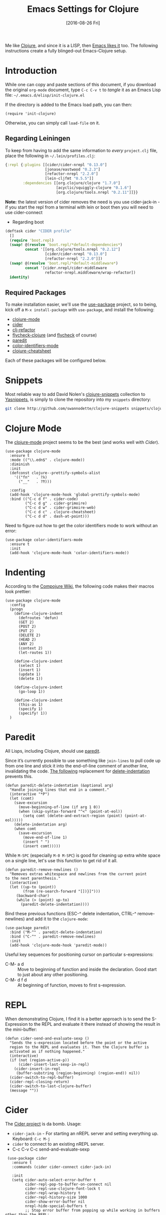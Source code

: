 #+TITLE:  Emacs Settings for Clojure
#+AUTHOR: Andrés Gasson
#+EMAIL:  agasson@red-elvis.net
#+DATE:   [2016-08-26 Fri]
#+TAGS:   emacs clojure

Me like [[http://clojure.org][Clojure]], and since it is a LISP, then [[https://github.com/clojure-emacs][Emacs likes it]] too.
The following instructions create a fully blinged-out Emacs-Clojure setup.

* Introduction

  While one can copy and paste sections of this document, if you
  download the original =org-mode= document, type =C-c C-v t= to
  /tangle/ it as an Emacs Lisp file: =~/.emacs.d/elisp/init-clojure.el=

  If the directory is added to the Emacs load path, you can then:

  #+BEGIN_SRC elisp :tangle no
    (require 'init-clojure)
  #+END_SRC

  Otherwise, you can simply call =load-file= on it.

** Regarding Leiningen

  To keep from having to add the same information to /every/
  =project.clj= file, place the following in =~/.lein/profiles.clj=:

  #+BEGIN_SRC clojure :tangle ~/.lein/profiles.clj
  {:repl {:plugins [[cider/cider-nrepl "0.13.0"]
                    [jonase/eastwood "0.2.3"]
                    [refactor-nrepl "2.2.0"]
                    [lein-cljfmt "0.5.5"]]
          :dependencies [[org.clojure/clojure "1.7.0"]
                         [acyclic/squiggly-clojure "0.1.6"]
                         [org.clojure/tools.nrepl "0.2.11"]]}}
  #+END_SRC

  *Note:* the latest version of cider removes the need is you use
  cider-jack-in - if you start the repl from a terminal with lein or
  boot then you will need to use cider-connect

 * Regarding boot


  #+BEGIN_SRC clojure :tangle ~/.boot/profile.boot
(deftask cider "CIDER profile"
  []
  (require 'boot.repl)
  (swap! @(resolve 'boot.repl/*default-dependencies*)
         concat '[[org.clojure/tools.nrepl "0.2.12"]
                  [cider/cider-nrepl "0.13.0"]
                  [refactor-nrepl "2.2.0"]])
  (swap! @(resolve 'boot.repl/*default-middleware*)
         concat '[cider.nrepl/cider-middleware
                  refactor-nrepl.middleware/wrap-refactor])
  identity)
  #+END_SRC

** Required Packages

  To make installation easier, we'll use the [[https://github.com/jwiegley/use-package][use-package]] project, so
  to being, kick off a =M-x install-package= with =use-package=, and
  install the following:

  - [[https://github.com/clojure-emacs/clojure-mode][clojure-mode]]
  - [[https://github.com/clojure-emacs/cider][cider]]
  - [[https://github.com/clojure-emacs/clj-refactor.el][clj-refactor]]
  - [[https://github.com/clojure-emacs/squiggly-clojure][flycheck-clojure]] (and [[http://www.flycheck.org/][flycheck]] of course)
  - [[http://www.emacswiki.org/emacs/ParEdit][paredit]]
  - [[https://github.com/ankurdave/color-identifiers-mode][color-identifiers-mode]]
  - [[https://github.com/clojure-emacs/clojure-cheatsheet][clojure-cheatsheet]]

  Each of these packages will be configured below.

* Snippets

  Most reliable way to add David Nolen's [[http://github.com/swannodette/clojure-snippets][clojure-snippets]] collection
  to [[https://github.com/capitaomorte/yasnippet][Yasnippets]], is simply to clone the repository into my =snippets=
  directory:

  #+BEGIN_SRC sh
    git clone http://github.com/swannodette/clojure-snippets snippets/clojure-mode
  #+END_SRC

* Clojure Mode

  The [[https://github.com/clojure-emacs/clojure-mode][clojure-mode]] project seems to be the best (and works well with [[*Cider][Cider]]).

  #+BEGIN_SRC elisp
    (use-package clojure-mode
      :ensure t
      :mode (("\\.edn$" . clojure-mode))
      :diminish
      :init
      (defconst clojure--prettify-symbols-alist
        '(("fn"   . ?λ)
          ("__"   . ?⁈)))

      :config
      (add-hook 'clojure-mode-hook 'global-prettify-symbols-mode)
      :bind (("C-c d f" . cider-code)
             ("C-c d g" . cider-grimoire)
             ("C-c d w" . cider-grimoire-web)
             ("C-c d c" . clojure-cheatsheet)
             ("C-c d d" . dash-at-point)))
  #+END_SRC

  Need to figure out how to get the color identifiers mode to work
  without an error:

  #+BEGIN_SRC elisp
    (use-package color-identifiers-mode
      :ensure t
      :init
      (add-hook 'clojure-mode-hook 'color-identifiers-mode))
  #+END_SRC

* Indenting

  According to the [[https://github.com/weavejester/compojure/wiki][Compojure Wiki]], the following code makes their
  macros look prettier:

  #+BEGIN_SRC elisp
    (use-package clojure-mode
      :config
      (progn
        (define-clojure-indent
          (defroutes 'defun)
          (GET 2)
          (POST 2)
          (PUT 2)
          (DELETE 2)
          (HEAD 2)
          (ANY 2)
          (context 2)
          (let-routes 1))

        (define-clojure-indent
          (select 1)
          (insert 1)
          (update 1)
          (delete 1))

        (define-clojure-indent
          (go-loop 1))

        (define-clojure-indent
          (this-as 1)
          (specify 1)
          (specify! 1))
      )
  #+END_SRC

* Paredit

  All Lisps, including Clojure, should use [[http://www.emacswiki.org/emacs/ParEdit][paredit]].

  Since it’s currently possible to use something like =join-lines=
  to pull code up from one line and stick it into the end-of-line
  comment of another line, invalidating the code. [[http://www.emacswiki.org/emacs/ParEdit#toc7][The following]]
  replacement for [[help:delete-indentation][delete-indentation]] prevents this.

  #+BEGIN_SRC elisp
    (defun paredit-delete-indentation (&optional arg)
      "Handle joining lines that end in a comment."
      (interactive "*P")
      (let (comt)
        (save-excursion
          (move-beginning-of-line (if arg 1 0))
          (when (skip-syntax-forward "^<" (point-at-eol))
            (setq comt (delete-and-extract-region (point) (point-at-eol)))))
        (delete-indentation arg)
        (when comt
          (save-excursion
            (move-end-of-line 1)
            (insert " ")
            (insert comt)))))
  #+END_SRC

  While =M-SPC= (especially =M-0 M-SPC=) is good for cleaning up extra
  white space on a single line, let's use this function to get rid of
  it all.

  #+BEGIN_SRC elisp
    (defun paredit-remove-newlines ()
      "Removes extras whitespace and newlines from the current point
    to the next parenthesis."
      (interactive)
      (let ((up-to (point))
            (from (re-search-forward "[])}]")))
         (backward-char)
         (while (> (point) up-to)
           (paredit-delete-indentation))))
  #+END_SRC

  Bind these previous functions (ESC-^ delete indentation, CTRL-^
  remove-newlines) and add it to the =clojure-mode=:

  #+BEGIN_SRC elisp
    (use-package paredit
      :bind ("M-^" . paredit-delete-indentation)
      :bind ("C-^" . paredit-remove-newlines)
      :init
      (add-hook 'clojure-mode-hook 'paredit-mode))
  #+END_SRC

  Useful key sequences for positioning cursor on particular s-expressions:

  - C-M- a d :: Move to beginning of function and inside the
       declaration. Good start to just about any other positioning.
  - C-M- d f d :: At beginning of function, moves to first s-expression.

* REPL

  When demonstrating Clojure, I find it is a better approach is to send
  the S-Expression to the REPL and evaluate it there instead of
  showing the result in the mini-buffer:

  #+BEGIN_SRC elisp
    (defun cider-send-and-evaluate-sexp ()
      "Sends the s-expression located before the point or the active
      region to the REPL and evaluates it. Then the Clojure buffer is
      activated as if nothing happened."
      (interactive)
      (if (not (region-active-p))
          (cider-insert-last-sexp-in-repl)
        (cider-insert-in-repl
         (buffer-substring (region-beginning) (region-end)) nil))
      (cider-switch-to-repl-buffer)
      (cider-repl-closing-return)
      (cider-switch-to-last-clojure-buffer)
      (message ""))
  #+END_SRC

* Cider

  The [[https://github.com/clojure-emacs/cider][Cider project]] is da bomb. Usage:

  - =cider-jack-in= - For starting an nREPL server and setting
    everything up. Keyboard: =C-c M-j=
  - =cider= to connect to an existing nREPL server.
  * C-c C-v C-c send-and-evaluate-sexp

  #+BEGIN_SRC elisp
    (use-package cider
      :ensure t
      :commands (cider cider-connect cider-jack-in)

      :init
      (setq cider-auto-select-error-buffer t
            cider-repl-pop-to-buffer-on-connect nil
            cider-repl-use-clojure-font-lock t
            cider-repl-wrap-history t
            cider-repl-history-size 1000
            cider-show-error-buffer nil
            nrepl-hide-special-buffers t
            ;; Stop error buffer from popping up while working in buffers other than the REPL:
            nrepl-popup-stacktraces nil)

      (add-hook 'cider-mode-hook 'eldoc-mode)
      (add-hook 'cider-mode-hook #'company-mode)

      (add-hook 'cider-repl-mode-hook 'paredit-mode)
      (add-hook 'cider-repl-mode-hook 'superword-mode)
      (add-hook 'cider-repl-mode-hook #'company-mode)
   ;;   (add-hook 'cider-test-report-mode 'jcf-soft-wrap)

      :bind (:map cider-mode-map
             ("C-c C-v C-c" . cider-send-and-evaluate-sexp)
             ("C-c C-p"     . cider-eval-print-last-sexp))

      :config
      ;;(use-package slamhound)
      )
  #+END_SRC

  What about doing the evaluation but re-inserting the results as a
  comment at the end of the expression? Let's create a function that
  will insert a comment character if we aren't already in a comment,
  and we will then advise the Cider function that prints the results:

  #+BEGIN_SRC elisp
    (defun ha/cider-append-comment ()
      (when (null (nth 8 (syntax-ppss)))
        (insert " ; ")))

    (advice-add 'cider-eval-print-last-sexp :before #'ha/cider-append-comment)
  #+END_SRC

  While I typically use [[https://github.com/clojure-emacs/clj-refactor.el][clj-refactor]]'s [[https://github.com/clojure-emacs/clj-refactor.el/wiki/cljr-add-missing-libspec][add-missing-libspec]] function,
  I am thinking of looking into [[https://github.com/technomancy/slamhound][Slamhound]] for reconstructing the =ns= namespace.

  This also specifies using [[http://emacswiki.org/emacs/ElDoc][ElDoc]] working with Clojure.

  To get Clojure's Cider working with org-mode, do:

  #+BEGIN_SRC elisp
    (use-package ob-clojure
      :init
      (setq org-babel-clojure-backend 'cider))
  #+END_SRC

* Linting

  Using [[https://github.com/jonase/eastwood#emacs--cider][Eastwood]] with the [[https://github.com/clojure-emacs/squiggly-clojure][Squiggly Clojure]] project to add lint
  warnings to [[file:emacs.org::*Flycheck][Flycheck]]:

  #+BEGIN_SRC elisp
    (use-package flycheck-clojure
      :ensure t
      :init
      (add-hook 'after-init-hook 'global-flycheck-mode)
      :config
      (use-package flycheck
        :config
        (flycheck-clojure-setup)))
  #+END_SRC

  Seems we should also install [[https://github.com/flycheck/flycheck-pos-tip][flycheck-pos-tip]] as well.

  #+BEGIN_SRC elisp
    (use-package flycheck-pos-tip
      :ensure t
      :config
      (use-package flycheck
        :config
        (setq flycheck-display-errors-function 'flycheck-pos-tip-error-messages)))
  #+END_SRC

* Refactoring

  Using the [[https://github.com/clojure-emacs/clj-refactor.el][clj-refactor]] (C-c . to refactor) project:

  #+BEGIN_SRC elisp
    (use-package clj-refactor
      :ensure t
      :init
      (add-hook 'clojure-mode-hook 'clj-refactor-mode)
      :config
      ;; Configure the Clojure Refactoring prefix:
      (cljr-add-keybindings-with-prefix "C-c .")
      :diminish clj-refactor-mode)
  #+END_SRC

  The advanced refactorings require the [[https://github.com/clojure-emacs/refactor-nrepl][refactor-nrepl middleware]],
  which should explain why we added the =refactor-nrepl= to the
  =:plugins= section in the =~/.lein/profiles.clj= file.

  Of course, the /real problem/ is trying to remember all the
  [[https://github.com/clojure-emacs/clj-refactor.el/wiki][refactoring options]]. Remember: =C-c . h h=

* 4Clojure

  Finally, if you are just learning Clojure, check out [[http://www.4clojure.com/][4Clojure]] and then
  install [[https://github.com/joshuarh/4clojure.el][4clojure-mode]].

  #+BEGIN_SRC elisp :tangle no
    (use-package 4clojure
      :init
      (bind-key "<f9> a" '4clojure-check-answers clojure-mode-map)
      (bind-key "<f9> n" '4clojure-next-question clojure-mode-map)
      (bind-key "<f9> p" '4clojure-previous-question clojure-mode-map)

      :config
      (defadvice 4clojure-open-question (around 4clojure-open-question-around)
         "Start a cider/nREPL connection if one hasn't already been started when
         opening 4clojure questions."
         ad-do-it
         (unless cider-current-clojure-buffer
           (cider-jack-in))))
  #+END_SRC

** Endless Questions

  Got some good /advice/ from [[http://endlessparentheses.com/be-a-4clojure-hero-with-emacs.html][Endless Parens]] for dealing with
  4Clojure:

  #+BEGIN_SRC elisp :tangle no
     (defun endless/4clojure-check-and-proceed ()
       "Check the answer and show the next question if it worked."
       (interactive)
       (unless
           (save-excursion
             ;; Find last sexp (the answer).
             (goto-char (point-max))
             (forward-sexp -1)
             ;; Check the answer.
             (cl-letf ((answer
                        (buffer-substring (point) (point-max)))
                       ;; Preserve buffer contents, in case you failed.
                       ((buffer-string)))
               (goto-char (point-min))
               (while (search-forward "__" nil t)
                 (replace-match answer))
               (string-match "failed." (4clojure-check-answers))))
         (4clojure-next-question)))
  #+END_SRC

  And:

  #+BEGIN_SRC elisp :tangle no
     (defadvice 4clojure/start-new-problem
         (after endless/4clojure/start-new-problem-advice () activate)
         ;; Prettify the 4clojure buffer.
       (goto-char (point-min))
       (forward-line 2)
       (forward-char 3)
       (fill-paragraph)
       ;; Position point for the answer
       (goto-char (point-max))
       (insert "\n\n\n")
       (forward-char -1)
       ;; Define our key.
       (local-set-key (kbd "M-j") #'endless/4clojure-check-and-proceed))
  #+END_SRC

** Question Saving?

  I really should advice the =4clojure-next-question= to store the
  current question ... and then we can pop back to that and resume
  where we left off.

  We need a file where we can save our current question:

  #+BEGIN_SRC elisp :tangle no
   (defvar ha-4clojure-place-file (concat user-emacs-directory "4clojure-place.txt"))
  #+END_SRC

  Read a file's contents as a buffer by specifying the file. For
  this, we use a temporary buffer, so that we don't have to worry
  about saving it.

  #+BEGIN_SRC elisp :tangle no
  (defun ha-file-to-string (file)
    "Read the contents of FILE and return as a string."
    (with-temp-buffer
      (insert-file-contents file)
      (buffer-substring-no-properties (point-min) (point-max))))
  #+END_SRC

  Parse a file into separate lines and return a list.

  #+BEGIN_SRC elisp :tangle no
    (defun ha-file-to-list (file)
      "Return a list of lines in FILE."
      (split-string (ha-file-to-string file) "\n" t))
  #+END_SRC

  We create a wrapper function that reads our previous "place"
  question and then calls the open question function.

  #+BEGIN_SRC elisp :tangle no
     (defun ha-4clojure-last-project (file)
       (interactive "f")
       (if (file-exists-p file)
           (car (ha-file-to-list file))
         "1"))

     (defun 4clojure-start-session ()
       (interactive)
       (4clojure-open-question
        (ha-4clojure-last-project ha-4clojure-place-file)))

     (global-set-key (kbd "<f2> s") '4clojure-start-session)
  #+END_SRC

  Write a value to a file. Making this interactive makes for an
  interesting use case...we'll see if I use that.

  #+BEGIN_SRC elisp :tangle no
     (defun ha-string-to-file (string file)
       (interactive "sEnter the string: \nFFile to save to: ")
       (with-temp-file file
         (insert string)))
  #+END_SRC

  Whenever we load a 4clojure project or go to the next one, we store
  the project number to our "place" file:

  #+BEGIN_SRC elisp :tangle no
   (when (package-installed-p '4clojure)
     (defun ha-4clojure-store-place (num)
         (ha-string-to-file (int-to-string num) ha-4clojure-place-file))

     (defadvice 4clojure-next-question (after ha-4clojure-next-question)
       "Save the place for each question you progress to."
       (ha-4clojure-store-place (4clojure/problem-number-of-current-buffer)))

     (defadvice 4clojure-open-question (after ha-4clojure-next-question)
       "Save the place for each question you progress to."
       (ha-4clojure-store-place (4clojure/problem-number-of-current-buffer)))

     (ad-activate '4clojure-next-question)
     (ad-activate '4clojure-open-question))
     ;; Notice that we don't advice the previous question...
  #+END_SRC

* Technical Artifacts

  Make sure that we can simply =require= this library.

  #+BEGIN_SRC elisp
  (provide 'init-clojure)
  #+END_SRC

  Before you can build this on a new system, make sure that you put
  the cursor over any of these properties, and hit: =C-c C-c=

#+DESCRIPTION: A literate programming version of my Emacs Initialisation of Clojure
#+PROPERTY:    header-args   :results silent
#+PROPERTY:    header-args:clojure   :tangle no
#+PROPERTY:    header-args:sh  :tangle no
#+PROPERTY:    tangle ~/.emacs.d/elisp/init-clojure.el
#+PROPERTY:    eval no-export
#+PROPERTY:    comments no
#+OPTIONS:     num:nil toc:nil todo:nil tasks:nil tags:nil
#+OPTIONS:     skip:nil author:nil email:nil creator:nil timestamp:nil
#+INFOJS_OPT:  view:nil toc:nil ltoc:t mouse:underline buttons:0 path:http://orgmode.org/org-info.js
